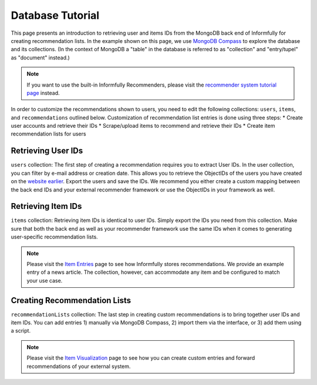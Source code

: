 Database Tutorial
=================

This page presents an introduction to retrieving user and items IDs from the MongoDB back end of Informfully for creating recommendation lists.
In the example shown on this page, we use `MongoDB Compass <https://www.mongodb.com/products/tools/compass>`_ to explore the database and its collections.
(In the context of MongoDB a "table" in the database is referred to as "collection" and "entry/tupel" as "document" instead.)

.. note::

  If you want to use the built-in Informfully Recommenders, please visit the `recommender system tutorial page <https://informfully.readthedocs.io/en/latest/recommenders.html>`_ instead.

In order to customize the recommendations shown to users, you need to edit the following collections: ``users``, ``items``, and ``recommendations`` outlined below.
Customization of recommendation list entries is done using three steps:
* Create user accounts and retrieve their IDs
* Scrape/upload items to recommend and retrieve their IDs
* Create item recommendation lists for users

Retrieving User IDs
-------------------

.. image:: img/database_screenshots/collection_users.png
   :width: 720
   :alt: Home screen

``users`` collection:
The first step of creating a recommendation requires you to extract User IDs.
In the user collection, you can filter by e-mail address or creation date.
This allows you to retrieve the ObjectIDs of the users you have created on the `website earlier <https://informfully.readthedocs.io/en/latest/items.html>`_.
Export the users and save the IDs.
We recommend you either create a custom mapping between the back end IDs and your external recommender framework or use the ObjectIDs in your framework as well.

Retrieving Item IDs
-------------------

.. image:: img/database_screenshots/collection_items.png
   :width: 720
   :alt: Home screen

``items`` collection:
Retrieving item IDs is identical to user IDs.
Simply export the IDs you need from this collection.
Make sure that both the back end as well as your recommender framework use the same IDs when it comes to generating user-specific recommendation lists.

.. note::

  Please visit the `Item Entries <https://informfully.readthedocs.io/en/latest/items.html>`_ page to see how Informfully stores recommendations.
  We provide an example entry of a news article.
  The collection, however, can accommodate any item and be configured to match your use case.

Creating Recommendation Lists
-----------------------------

.. image:: img/database_screenshots/collection_recommendations.png
   :width: 720
   :alt: Home screen

``recommendationLists`` collection:
The last step in creating custom recommendations is to bring together user IDs and item IDs.
You can add entries 1) manually via MongoDB Compass, 2) import them via the interface, or 3) add them using a script.

.. note::

  Please visit the `Item Visualization <https://informfully.readthedocs.io/en/latest/recommendations.html>`_ page to see how you can create custom entries and forward recommendations of your external system.
